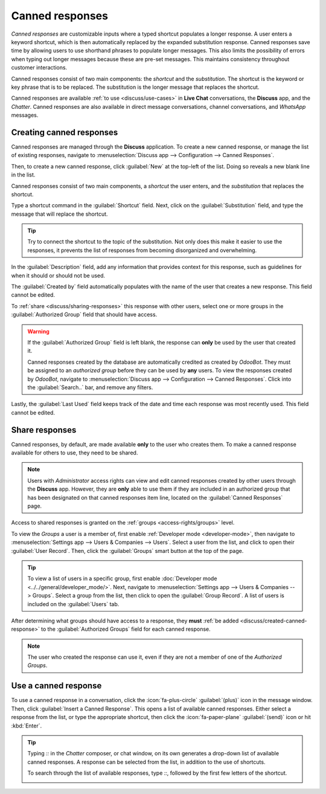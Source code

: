 ================
Canned responses
================

*Canned responses* are customizable inputs where a typed shortcut populates a longer response. A
user enters a keyword shortcut, which is then automatically replaced by the expanded substitution
response. Canned responses save time by allowing users to use shorthand phrases to populate longer
messages. This also limits the possibility of errors when typing out longer messages because these
are pre-set messages. This maintains consistency throughout customer interactions.

Canned responses consist of two main components: the *shortcut* and the *substitution*. The shortcut
is the keyword or key phrase that is to be replaced. The substitution is the longer message that
replaces the shortcut.

.. image:: canned_responses/canned-response-sample.png
   :alt: A live chat conversation using a canned response.

Canned responses are available :ref:`to use <discuss/use-cases>` in **Live Chat** conversations, the
**Discuss** app, and the *Chatter*. Canned responses are also available in direct message
conversations, channel conversations, and *WhatsApp* messages.

.. _discuss/created-canned-response:

Creating canned responses
=========================

Canned responses are managed through the **Discuss** application. To create a new canned response,
or manage the list of existing responses, navigate to :menuselection:`Discuss app --> Configuration
--> Canned Responses`.

Then, to create a new canned response, click :guilabel:`New` at the top-left of the list. Doing so
reveals a new blank line in the list.

Canned responses consist of two main components, a *shortcut* the user enters, and the
*substitution* that replaces the shortcut.

.. image:: canned_responses/shortcut-substitution.png
   :alt: A list of canned responses emphasizing the shortcut and substitution fields.

Type a shortcut command in the :guilabel:`Shortcut` field. Next, click on the
:guilabel:`Substitution` field, and type the message that will replace the shortcut.

.. tip::
   Try to connect the shortcut to the topic of the substitution. Not only does this make it easier
   to use the responses, it prevents the list of responses from becoming disorganized and
   overwhelming.

In the :guilabel:`Description` field, add any information that provides context for this response,
such as guidelines for when it should or should not be used.

The :guilabel:`Created by` field automatically populates with the name of the user that creates a
new response. This field cannot be edited.

To :ref:`share <discuss/sharing-responses>` this response with other users, select one or more
groups in the :guilabel:`Authorized Group` field that should have access.

.. warning::
   If the :guilabel:`Authorized Group` field is left blank, the response can **only** be used by the
   user that created it.

   Canned responses created by the database are automatically credited as created by *OdooBot*. They
   must be assigned to an *authorized group* before they can be used by **any** users. To view the
   responses created by *OdooBot*, navigate to :menuselection:`Discuss app --> Configuration -->
   Canned Responses`. Click into the :guilabel:`Search..` bar, and remove any filters.

Lastly, the :guilabel:`Last Used` field keeps track of the date and time each response was most
recently used. This field cannot be edited.

.. _discuss/sharing-responses:

Share responses
===============

Canned responses, by default, are made available **only** to the user who creates them. To make a
canned response available for others to use, they need to be shared.

.. note::
   Users with *Administrator* access rights can view and edit canned responses created by other
   users through the **Discuss** app. However, they are **only** able to use them if they are
   included in an authorized group that has been designated on that canned responses item line,
   located on the :guilabel:`Canned Responses` page.

Access to shared responses is granted on the :ref:`groups <access-rights/groups>` level.

To view the *Groups* a user is a member of, first enable :ref:`Developer mode <developer-mode>`,
then navigate to :menuselection:`Settings app --> Users & Companies --> Users`. Select a user from
the list, and click to open their :guilabel:`User Record`. Then, click the :guilabel:`Groups` smart
button at the top of the page.

.. tip::
   To view a list of users in a specific group, first enable :doc:`Developer mode
   <../../general/developer_mode/>`. Next, navigate to :menuselection:`Settings app --> Users &
   Companies --> Groups`. Select a group from the list, then click to open the :guilabel:`Group
   Record`. A list of users is included on the :guilabel:`Users` tab.

After determining what groups should have access to a response, they **must** :ref:`be added
<discuss/created-canned-response>` to the :guilabel:`Authorized Groups` field for each canned
response.

.. note::
   The user who created the response can use it, even if they are not a member of one of the
   *Authorized Groups*.

.. _discuss/use-cases:

Use a canned response
=====================

To use a canned response in a conversation, click the :icon:`fa-plus-circle` :guilabel:`(plus)` icon
in the message window. Then, click :guilabel:`Insert a Canned Response`. This opens a list of
available canned responses. Either select a response from the list, or type the appropriate
shortcut, then click the :icon:`fa-paper-plane` :guilabel:`(send)` icon or hit :kbd:`Enter`.

.. tip::
   Typing `::` in the *Chatter* composer, or chat window, on its own generates a drop-down list of
   available canned responses. A response can be selected from the list, in addition to the use of
   shortcuts.

   To search through the list of available responses, type `::`, followed by the first few letters
   of the shortcut.

   .. image:: canned_responses/canned-responses-using.png
      :alt: A live chat window with a list of all available canned responses.

.. seealso::
   - :doc:`Chatter <chatter>`
   - :doc:`Discuss <../discuss>`
   - :ref:`Commands and Canned Responses <live-chat/canned-responses>`
